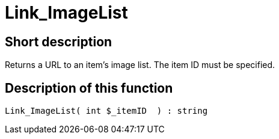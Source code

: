 = Link_ImageList
:keywords: Link_ImageList
:page-index: false

//  auto generated content Thu, 06 Jul 2017 00:38:55 +0200
== Short description

Returns a URL to an item's image list. The item ID must be specified.

== Description of this function

[source,plenty]
----

Link_ImageList( int $_itemID  ) : string

----

